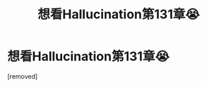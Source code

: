 #+TITLE: 想看Hallucination第131章😭

* 想看Hallucination第131章😭
:PROPERTIES:
:Author: Yanjidao_555
:Score: 1
:DateUnix: 1551380601.0
:DateShort: 2019-Feb-28
:END:
[removed]

